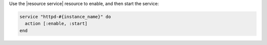 .. The contents of this file are included in multiple topics.
.. This file should not be changed in a way that hinders its ability to appear in multiple documentation sets.
.. This file is hooked into a slide deck


Use the |resource service| resource to enable, and then start the service:

.. code-block:: ruby

   service "httpd-#{instance_name}" do
     action [:enable, :start]
   end
